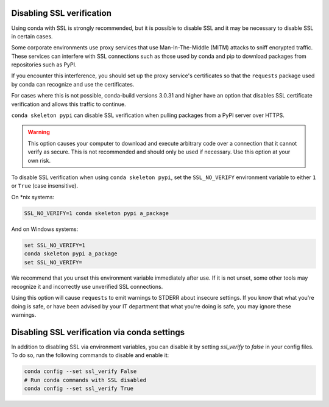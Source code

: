 ==========================
Disabling SSL verification
==========================

Using conda with SSL is strongly recommended, but it is possible to disable SSL
and it may be necessary to disable SSL in certain cases.

Some corporate environments use proxy services that use Man-In-The-Middle
(MITM) attacks to sniff encrypted traffic. These services can interfere with
SSL connections such as those used by conda and pip to download packages from
repositories such as PyPI.

If you encounter this interference, you should set up the proxy service's
certificates so that the ``requests`` package used by conda can recognize and
use the certificates.

For cases where this is not possible, conda-build versions 3.0.31 and higher
have an option that disables SSL certificate verification and allows this
traffic to continue.

``conda skeleton pypi`` can disable SSL verification when pulling packages
from a PyPI server over HTTPS.

.. warning::
   This option causes your computer to download and execute arbitrary
   code over a connection that it cannot verify as secure. This is not
   recommended and should only be used if necessary. Use this option at your own
   risk.

To disable SSL verification when using ``conda skeleton pypi``, set the
``SSL_NO_VERIFY`` environment variable to either ``1`` or ``True`` (case
insensitive).

On \*nix systems:

.. code-block:: bash

    SSL_NO_VERIFY=1 conda skeleton pypi a_package

And on Windows systems:

.. code-block:: batch

    set SSL_NO_VERIFY=1
    conda skeleton pypi a_package
    set SSL_NO_VERIFY=

We recommend that you unset this environment variable immediately after use.
If it is not unset, some other tools may recognize it and incorrectly use
unverified SSL connections.

Using this option will cause ``requests`` to emit warnings to STDERR about
insecure settings. If you know that what you're doing is safe, or have been
advised by your IT department that what you're doing is safe, you may ignore
these warnings.

=============================================
Disabling SSL verification via conda settings
=============================================

In addition to disabling SSL via environment variables, you can disable it by setting `ssl_verify` to `false` in your config files. To do so, run the following commands to disable and enable it: 

.. code-block:: bash

   conda config --set ssl_verify False
   # Run conda commands with SSL disabled
   conda config --set ssl_verify True
